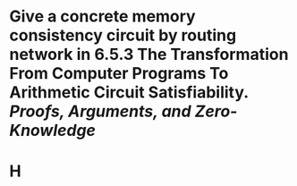 * Give a concrete memory consistency circuit by routing network in 6.5.3 The Transformation From Computer Programs To Arithmetic Circuit Satisfiability. [[Proofs, Arguments, and Zero-Knowledge]]
* H